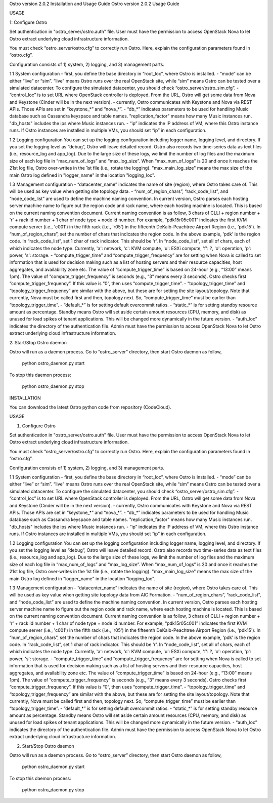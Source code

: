 Ostro version 2.0.2 Installation and Usage Guide
Ostro version 2.0.2 Usage Guide

USAGE

1: Configure Ostro

Set authentication in "ostro\_server/ostro.auth" file. User must have
the permission to access OpenStack Nova to let Ostro extract underlying
cloud infrastructure information.

You must check “ostro\_server/ostro.cfg” to correctly run Ostro. Here,
explain the configuration parameters found in “ostro.cfg”.

Configuration consists of 1) system, 2) logging, and 3) management
parts.

1.1 System configuration - first, you define the base directory in
“root\_loc”, where Ostro is installed. - “mode” can be either “live” or
“sim”. “live” means Ostro runs over the real OpenStack site, while “sim”
means Ostro can be tested over a simulated datacenter. To configure the
simulated datacenter, you should check “ostro\_server/ostro\_sim.cfg”. -
“control\_loc” is to set URL where OpenStack controller is deployed.
From the URL, Ostro will get some data from Nova and Keystone (Cinder
will be in the next version). - currently, Ostro communicates with
Keystone and Nova via REST APIs. Those APIs are set in “keystone\_*” and
“nova\_*”. - “db\_\*” indicates parameters to be used for handling Music
database such as Cassandra keyspace and table names.
"replication\_factor" means how many Music instances run. "db\_hosts"
includes the ips where Music instances run. - “ip” indicates the IP
address of VM, where this Ostro instance runs. If Ostro instances are
installed in multiple VMs, you should set “ip” in each configuration.

1.2 Logging configuration You can set up the logging configuration
including logger name, logging level, and directory. If you set the
logging level as “debug”, Ostro will leave detailed record. Ostro also
records two time-series data as text files (i.e., resource\_log and
app\_log). Due to the large size of these logs, we limit the number of
log files and the maximum size of each log file in “max\_num\_of\_logs”
and “max\_log\_size”. When “max\_num\_of\_logs” is 20 and once it
reaches the 21st log file, Ostro over-writes in the 1st file (i.e.,
rotate the logging). "max\_main\_log\_size" means the max size of the
main Ostro log defined in "logger\_name" in the location "logging\_loc".

1.3 Management configuration - “datacenter\_name” indicates the name of
site (region), where Ostro takes care of. This will be used as key value
when getting site topology data. -
“num\_of\_region\_chars”, “rack\_code\_list”, and “node\_code\_list” are
used to define the machine naming convention. In current version, Ostro
parses each hosting server machine name to figure out the region code
and rack name, where each hosting machine is located. This is based on
the current naming convention document. Current naming convention is as
follow, 3 chars of CLLI + region number + 'r' + rack id number + 1 char
of node type + node id number. For example, “pdk15r05c001” indicates the
first KVM compute server (i.e., 'c001') in the fifth rack (i.e., 'r05')
in the fifteenth DeKalb-Peachtree Airport Region (i.e., 'pdk15'). In
“num\_of\_region\_chars”, set the number of chars that indicates the
region code. In the above example, 'pdk' is the region code. In
“rack\_code\_list”, set 1 char of rack indicator. This should be 'r'. In
“node\_code\_list”, set all of chars, each of which indicates the node
type. Currently, 'a': network, 'c': KVM compute, 'u': ESXi compute, 'f':
?, 'o': operation, 'p': power, 's': storage. - “compute\_trigger\_time”
and “compute\_trigger\_frequency” are for setting when Nova is called to
set information that is used for decision making such as a list of
hosting servers and their resource capacities, host aggregates, and
availability zone etc. The value of “compute\_trigger\_time” is based on
24-hour (e.g., “13:00” means 1pm). The value of
“compute\_trigger\_frequency” is seconds (e.g., “3” means every 3
seconds). Ostro checks first “compute\_trigger\_frequency”. If this
value is “0”, then uses “compute\_trigger\_time”. -
“topology\_trigger\_time” and “topology\_trigger\_frequency” are similar
with the above, but these are for setting the site layout/topology. Note
that currently, Nova must be called first and then, topology next. So,
“compute\_trigger\_time” must be earlier than “topology\_trigger\_time”.
- “default\_*” is for setting default overcommit ratios. - “static\_*”
is for setting standby resource amount as percentage. Standby means
Ostro will set aside certain amount resources (CPU, memory, and disk) as
unused for load spikes of tenant applications. This will be changed more
dynamically in the future version. - “auth\_loc” indicates the directory
of the authentication file. Admin must have the permission to access
OpenStack Nova to let Ostro extract underlying cloud infrastructure
information.

2:  Start/Stop Ostro daemon

Ostro will run as a daemon process. Go to “ostro\_server” directory,
then start Ostro daemon as follow,

    python ostro_daemon.py start

To stop this daemon process:

    python ostro_daemon.py stop



INSTALLATION

You can download the latest Ostro python code from repository (CodeCloud).

USAGE

1. Configure Ostro

Set authentication in "ostro_server/ostro.auth" file. User must have the permission to access OpenStack Nova to let Ostro extract underlying cloud infrastructure information.

You must check “ostro_server/ostro.cfg” to correctly run Ostro. Here, explain the configuration parameters found in “ostro.cfg”.

Configuration consists of 1) system, 2) logging, and 3) management parts.

1.1 System configuration
- first, you define the base directory in “root_loc”, where Ostro is installed.
- “mode” can be either “live” or “sim”. “live” means Ostro runs over the real OpenStack site, while “sim” means Ostro can be tested over a simulated datacenter. To configure the simulated datacenter, you should check “ostro_server/ostro_sim.cfg”.
- “control_loc” is to set URL where OpenStack controller is deployed. From the URL, Ostro will get some data from Nova and Keystone (Cinder will be in the next version).
- currently, Ostro communicates with Keystone and Nova via REST APIs. Those APIs are set in “keystone_*” and “nova_*”.
- “db_*” indicates parameters to be used for handling Music database such as Cassandra keyspace and table names. "replication_factor" means how many Music instances run. "db_hosts" includes the ips where Music instances run.
- “ip” indicates the IP address of VM, where this Ostro instance runs. If Ostro instances are installed in multiple VMs, you should set “ip” in each configuration.

1.2 Logging configuration
You can set up the logging configuration including logger name, logging level, and directory. If you set the logging level as “debug”, Ostro will leave detailed record. Ostro also records two time-series data as text files (i.e., resource_log and app_log). Due to the large size of these logs, we limit the number of log files and the maximum size of each log file in “max_num_of_logs” and “max_log_size”. When “max_num_of_logs” is 20 and once it reaches the 21st log file, Ostro over-writes in the 1st file (i.e., rotate the logging).
"max_main_log_size" means the max size of the main Ostro log defined in "logger_name" in the location "logging_loc".

1.3 Management configuration
- “datacenter_name” indicates the name of site (region), where Ostro takes care of. This will be used as key value when getting site topology data from AIC Formation.
- “num_of_region_chars”, “rack_code_list”, and “node_code_list” are used to define the machine naming convention. In current version, Ostro parses each hosting server machine name to figure out the region code and rack name, where each hosting machine is located. This is based on the current naming convention document. Current naming convention is as follow, 
3 chars of CLLI + region number + 'r' + rack id number + 1 char of node type + node id number. For example, “pdk15r05c001” indicates the first KVM compute server (i.e., 'c001') in the fifth rack (i.e., 'r05') in the fifteenth DeKalb-Peachtree Airport Region (i.e., 'pdk15'). 
In “num_of_region_chars”, set the number of chars that indicates the region code. In the above example, 'pdk' is the region code.
In “rack_code_list”, set 1 char of rack indicator. This should be 'r'.
In “node_code_list”, set all of chars, each of which indicates the node type. Currently, 'a': network, 'c': KVM compute, 'u': ESXi compute, 'f': ?, 'o': operation, 'p': power, 's': storage.
- “compute_trigger_time” and “compute_trigger_frequency” are for setting when Nova is called to set information that is used for decision making such as a list of hosting servers and their resource capacities, host aggregates, and availability zone etc. The value of “compute_trigger_time” is based on 24-hour (e.g., “13:00” means 1pm). The value of “compute_trigger_frequency” is seconds (e.g., “3” means every 3 seconds). Ostro checks first “compute_trigger_frequency”. If this value is “0”, then uses “compute_trigger_time”.
- “topology_trigger_time” and “topology_trigger_frequency” are similar with the above, but these are for setting the site layout/topology. Note that currently, Nova must be called first and then, topology next. So, “compute_trigger_time” must be earlier than “topology_trigger_time”.
- “default_*” is for setting default overcommit ratios.
- “static_*” is for setting standby resource amount as percentage. Standby means Ostro will set aside certain amount resources (CPU, memory, and disk) as unused for load spikes of tenant applications. This will be changed more dynamically in the future version.
- “auth_loc” indicates the directory of the authentication file. Admin must have the permission to access OpenStack Nova to let Ostro extract underlying cloud infrastructure information.


2. Start/Stop Ostro daemon

Ostro will run as a daemon process. Go to “ostro_server” directory, then start Ostro daemon as follow,

	python ostro_daemon.py start

To stop this daemon process:

	python ostro_daemon.py stop


